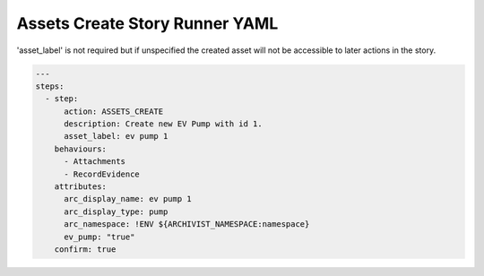 .. _assets_create_yamlref:

Assets Create Story Runner YAML
.........................................

'asset_label' is not required but if unspecified the created asset will
not be accessible to later actions in the story.

.. code-block:: yaml
    
    ---
    steps:
      - step:
          action: ASSETS_CREATE
          description: Create new EV Pump with id 1.
          asset_label: ev pump 1
        behaviours:
          - Attachments
          - RecordEvidence
        attributes:
          arc_display_name: ev pump 1
          arc_display_type: pump
          arc_namespace: !ENV ${ARCHIVIST_NAMESPACE:namespace}
          ev_pump: "true"
        confirm: true
